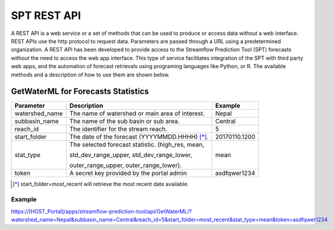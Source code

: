 ************
SPT REST API
************

A REST API is a web service or a set of methods that can be used to produce or access data without a web interface.
REST APIs use the http protocol to request data. Parameters are passed through a URL using a predetermined organization.
A REST API has been developed to provide access to the Streamflow Prediction Tool (SPT) forecasts without the need to
access the web app interface. This type of service facilitates integration of the SPT with third party web apps, and
the automation of forecast retrievals using programing languages like Python, or R. The available methods and a
description of how to use them are shown below.

GetWaterML for Forecasts Statistics
===================================

+----------------+--------------------------------------------------+---------------+
| Parameter      | Description                                      | Example       |
+================+==================================================+===============+
| watershed_name | The name of watershed or main area of interest.  | Nepal         |
+----------------+--------------------------------------------------+---------------+
| subbasin_name  | The name of the sub basin or sub area.           | Central       |
+----------------+--------------------------------------------------+---------------+
| reach_id       | The identifier for the stream reach.             | 5             |
+----------------+--------------------------------------------------+---------------+
| start_folder   | The date of the forecast (YYYYMMDD.HHHH) [*]_.   | 20170110.1200 |
+----------------+--------------------------------------------------+---------------+
|                | The selected forecast statistic. (high_res, mean,|               |
|                |                                                  |               |
| stat_type      | std_dev_range_upper, std_dev_range_lower,        | mean          |
|                |                                                  |               |
|                | outer_range_upper, outer_range_lower).           |               |
+----------------+--------------------------------------------------+---------------+
| token          | A secret key provided by the portal admin        | asdfqwer1234  |
+----------------+--------------------------------------------------+---------------+
.. [*] start_folder=most_recent will retrieve the most recent date available.

Example
-------
https://[HOST_Portal]/apps/streamflow-prediction-tool/api/GetWaterML/?watershed_name=Nepal&subbasin_name=Central&reach_id=5&start_folder=most_recent&stat_type=mean&token=asdfqwer1234

